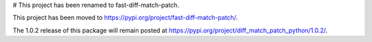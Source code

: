 # This project has been renamed to fast-diff-match-patch.

This project has been moved to https://pypi.org/project/fast-diff-match-patch/.

The 1.0.2 release of this package will remain posted at https://pypi.org/project/diff_match_patch_python/1.0.2/.
